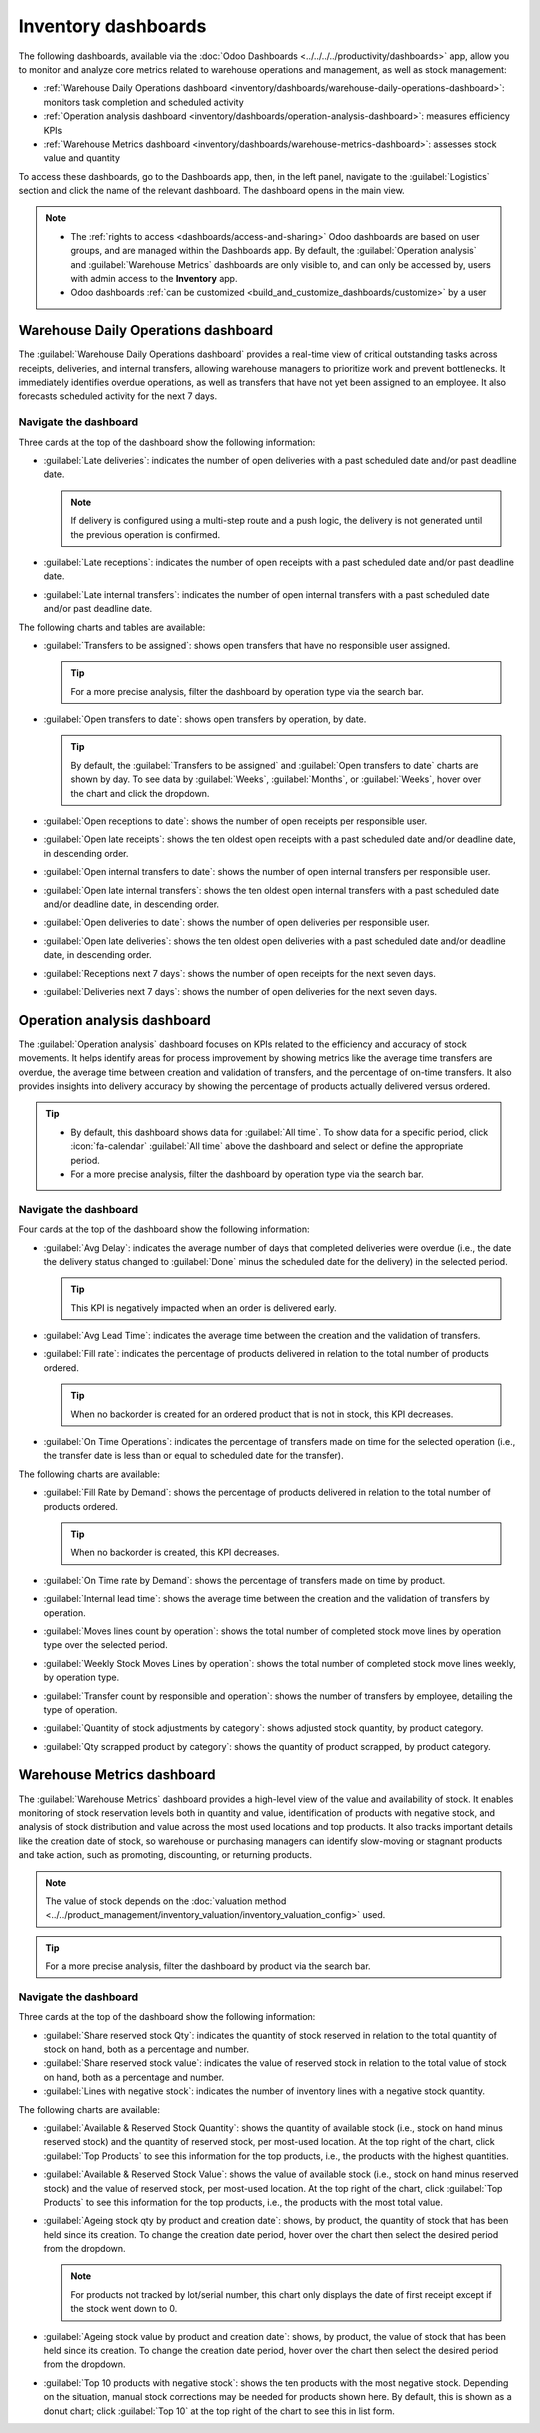 ====================
Inventory dashboards
====================

The following dashboards, available via the :doc:`Odoo Dashboards
<../../../../productivity/dashboards>` app, allow you to monitor and analyze core metrics related to
warehouse operations and management, as well as stock management:

- :ref:`Warehouse Daily Operations dashboard
  <inventory/dashboards/warehouse-daily-operations-dashboard>`: monitors task completion and
  scheduled activity
- :ref:`Operation analysis dashboard
  <inventory/dashboards/operation-analysis-dashboard>`: measures efficiency KPIs
- :ref:`Warehouse Metrics dashboard <inventory/dashboards/warehouse-metrics-dashboard>`: assesses
  stock value and quantity

To access these dashboards, go to the Dashboards app, then, in the left panel, navigate to the
:guilabel:`Logistics` section and click the name of the relevant dashboard. The dashboard opens in
the main view.

.. seealso::
   - :ref:`Using Odoo dashboards <dashboards/use-dashboards>`
   - :ref:`Customizing Odoo dashboards <build_and_customize_dashboards/customize>`

.. note::
   - The :ref:`rights to access <dashboards/access-and-sharing>` Odoo dashboards are based on user
     groups, and are managed within the Dashboards app. By default, the :guilabel:`Operation
     analysis` and :guilabel:`Warehouse Metrics` dashboards are only visible to, and can only be
     accessed by, users with admin access to the **Inventory** app.
   - Odoo dashboards :ref:`can be customized <build_and_customize_dashboards/customize>` by a user

.. _inventory/dashboards/warehouse-daily-operations-dashboard:

Warehouse Daily Operations dashboard
====================================

The :guilabel:`Warehouse Daily Operations dashboard` provides a real-time view of critical
outstanding tasks across receipts, deliveries, and internal transfers, allowing warehouse managers
to prioritize work and prevent bottlenecks. It immediately identifies overdue operations, as well as
transfers that have not yet been assigned to an employee. It also forecasts scheduled activity for
the next 7 days.

.. image:: dashboards/warehouse-daily-operations.png
   :alt: Warehouse Daily Operations dashboard

Navigate the dashboard
----------------------

Three cards at the top of the dashboard show the following information:

- :guilabel:`Late deliveries`: indicates the number of open deliveries with a past scheduled date
  and/or past deadline date.

  .. note::
     If delivery is configured using a multi-step route and a push logic, the delivery is not
     generated until the previous operation is confirmed.

- :guilabel:`Late receptions`: indicates the number of open receipts with a past scheduled date
  and/or past deadline date.
- :guilabel:`Late internal transfers`: indicates the number of open internal transfers with a past
  scheduled date and/or past deadline date.

The following charts and tables are available:

- :guilabel:`Transfers to be assigned`: shows open transfers that have no responsible user assigned.

  .. tip::
     For a more precise analysis, filter the dashboard by operation type via the search bar.

- :guilabel:`Open transfers to date`: shows open transfers by operation, by date.

  .. tip::
     By default, the :guilabel:`Transfers to be assigned` and :guilabel:`Open transfers to date`
     charts are shown by day. To see data by :guilabel:`Weeks`, :guilabel:`Months`, or
     :guilabel:`Weeks`, hover over the chart and click the dropdown.

- :guilabel:`Open receptions to date`: shows the number of open receipts per responsible user.
- :guilabel:`Open late receipts`: shows the ten oldest open receipts with a past scheduled date
  and/or deadline date, in descending order.
- :guilabel:`Open internal transfers to date`: shows the number of open internal transfers per
  responsible user.
- :guilabel:`Open late internal transfers`: shows the ten oldest open internal transfers with a past
  scheduled date and/or deadline date, in descending order.
- :guilabel:`Open deliveries to date`: shows the number of open deliveries per responsible user.
- :guilabel:`Open late deliveries`: shows the ten oldest open deliveries with a past scheduled date
  and/or deadline date, in descending order.
- :guilabel:`Receptions next 7 days`: shows the number of open receipts for the next seven days.
- :guilabel:`Deliveries next 7 days`: shows the number of open deliveries for the next seven days.

.. _inventory/dashboards/operation-analysis-dashboard:

Operation analysis dashboard
============================

The :guilabel:`Operation analysis` dashboard focuses on KPIs related to the efficiency and accuracy
of stock movements. It helps identify areas for process improvement by showing metrics like the
average time transfers are overdue, the average time between creation and validation of transfers,
and the percentage of on-time transfers. It also provides insights into delivery accuracy by
showing the percentage of products actually delivered versus ordered.

.. image:: dashboards/operation-analysis.png
   :alt: Operation analysis dashboard

.. tip::
   - By default, this dashboard shows data for :guilabel:`All time`. To show data for a specific
     period, click :icon:`fa-calendar` :guilabel:`All time` above the dashboard and select or define
     the appropriate period.
   - For a more precise analysis, filter the dashboard by operation type via the search bar.

Navigate the dashboard
----------------------

Four cards at the top of the dashboard show the following information:

- :guilabel:`Avg Delay`: indicates the average number of days that completed deliveries were overdue
  (i.e., the date the delivery status changed to :guilabel:`Done` minus the scheduled date for the
  delivery) in the selected period.

  .. tip::
     This KPI is negatively impacted when an order is delivered early.

- :guilabel:`Avg Lead Time`: indicates the average time between the creation and the validation of
  transfers.

- :guilabel:`Fill rate`: indicates the percentage of products delivered in relation to the total
  number of products ordered.

  .. tip::
     When no backorder is created for an ordered product that is not in stock, this KPI decreases.

- :guilabel:`On Time Operations`: indicates the percentage of transfers made on time for the
  selected operation (i.e., the transfer date is less than or equal to scheduled date for the
  transfer).

The following charts are available:

- :guilabel:`Fill Rate by Demand`: shows the percentage of products delivered in relation to the
  total number of products ordered.

  .. tip::
     When no backorder is created, this KPI decreases.

- :guilabel:`On Time rate by Demand`: shows the percentage of transfers made on time by product.

- :guilabel:`Internal lead time`: shows the average time between the creation and the validation of
  transfers by operation.

- :guilabel:`Moves lines count by operation`: shows the total number of completed stock move lines
  by operation type over the selected period.

- :guilabel:`Weekly Stock Moves Lines by operation`: shows the total number of completed stock move
  lines weekly, by operation type.

- :guilabel:`Transfer count by responsible and operation`: shows the number of transfers by
  employee, detailing the type of operation.

- :guilabel:`Quantity of stock adjustments by category`: shows adjusted stock quantity, by product
  category.

- :guilabel:`Qty scrapped product by category`: shows the quantity of product scrapped, by product
  category.

.. _inventory/dashboards/warehouse-metrics-dashboard:

Warehouse Metrics dashboard
===========================

The :guilabel:`Warehouse Metrics` dashboard provides a high-level view of the value and availability
of stock. It enables monitoring of stock reservation levels both in quantity and value,
identification of products with negative stock, and analysis of stock distribution and value across
the most used locations and top products. It also tracks important details like the creation date of
stock, so warehouse or purchasing managers can identify slow-moving or stagnant products and take
action, such as promoting, discounting, or returning products.

.. image:: dashboards/warehouse-metrics.png
   :alt: Warehouse Metrics dashboard

.. note::
   The value of stock depends on the :doc:`valuation method
   <../../product_management/inventory_valuation/inventory_valuation_config>` used.

.. tip::
   For a more precise analysis, filter the dashboard by product via the search bar.

Navigate the dashboard
----------------------

Three cards at the top of the dashboard show the following information:

- :guilabel:`Share reserved stock Qty`: indicates the quantity of stock reserved in relation to the
  total quantity of stock on hand, both as a percentage and number.
- :guilabel:`Share reserved stock value`: indicates the value of reserved stock in relation to the
  total value of stock on hand, both as a percentage and number.
- :guilabel:`Lines with negative stock`: indicates the number of inventory lines with a negative
  stock quantity.

The following charts are available:

- :guilabel:`Available & Reserved Stock Quantity`: shows the quantity of available stock (i.e.,
  stock on hand minus reserved stock) and the quantity of reserved stock, per most-used location. At
  the top right of the chart, click :guilabel:`Top Products` to see this information for the top
  products, i.e., the products with the highest quantities.
- :guilabel:`Available & Reserved Stock Value`: shows the value of available stock (i.e., stock on
  hand minus reserved stock) and the value of reserved stock, per most-used location. At the top
  right of the chart, click :guilabel:`Top Products` to see this information for the top products,
  i.e., the products with the most total value.
- :guilabel:`Ageing stock qty by product and creation date`: shows, by product, the quantity of
  stock that has been held since its creation. To change the creation date period, hover over the
  chart then select the desired period from the dropdown.

  .. note::
     For products not tracked by lot/serial number, this chart only displays the date of first
     receipt except if the stock went down to 0.

- :guilabel:`Ageing stock value by product and creation date`: shows, by product, the value of
  stock that has been held since its creation. To change the creation date period, hover over the
  chart then select the desired period from the dropdown.

- :guilabel:`Top 10 products with negative stock`: shows the ten products with the most negative
  stock. Depending on the situation, manual stock corrections may be needed for products shown here.
  By default, this is shown as a donut chart; click :guilabel:`Top 10` at the top right of
  the chart to see this in list form.
